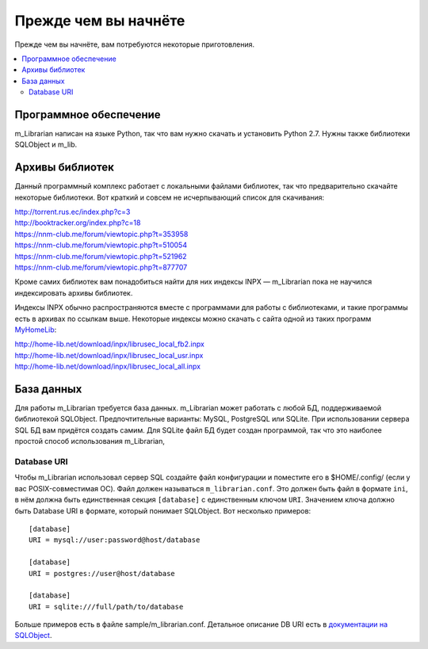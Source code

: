 
Прежде чем вы начнёте
=====================

Прежде чем вы начнёте, вам потребуются некоторые приготовления.


.. contents::
   :local:

.. highlight:: none

Программное обеспечение
-----------------------

m_Librarian написан на языке Python, так что вам нужно скачать и
установить Python 2.7. Нужны также библиотеки SQLObject и m_lib.


Архивы библиотек
----------------

Данный программный комплекс работает с локальными файлами библиотек, так
что предварительно скачайте некоторые библиотеки. Вот краткий и совсем
не исчерпывающий список для скачивания:

| http://torrent.rus.ec/index.php?c=3
| http://booktracker.org/index.php?c=18
| https://nnm-club.me/forum/viewtopic.php?t=353958
| https://nnm-club.me/forum/viewtopic.php?t=510054
| https://nnm-club.me/forum/viewtopic.php?t=521962
| https://nnm-club.me/forum/viewtopic.php?t=877707

Кроме самих библиотек вам понадобиться найти для них индексы INPX —
m_Librarian пока не научился индексировать архивы библиотек.

Индексы INPX обычно распространяются вместе с программами для работы с
библиотеками, и такие программы есть в архивах по ссылкам выше.
Некоторые индексы можно скачать с сайта одной из таких программ
`MyHomeLib <http://home-lib.net/>`_:

| http://home-lib.net/download/inpx/librusec_local_fb2.inpx
| http://home-lib.net/download/inpx/librusec_local_usr.inpx
| http://home-lib.net/download/inpx/librusec_local_all.inpx


База данных
-----------

Для работы m_Librarian требуется база данных. m_Librarian может работать
с любой БД, поддерживаемой библиотекой SQLObject. Предпочтительные
варианты: MySQL, PostgreSQL или SQLite. При использовании сервера SQL БД
вам придётся создать самим. Для SQLite файл БД будет создан программой,
так что это наиболее простой способ использования m_Librarian,

Database URI
^^^^^^^^^^^^

Чтобы m_Librarian использовал сервер SQL создайте файл конфигурации и
поместите его в $HOME/.config/ (если у вас POSIX-совместимая ОС). Файл
должен называться ``m_librarian.conf``. Это должен быть файл в формате
``ini``, в нём должна быть единственная секция ``[database]`` с
единственным ключом ``URI``. Значением ключа должно быть Database URI в
формате, который понимает SQLObject. Вот несколько примеров::

   [database]
   URI = mysql://user:password@host/database

   [database]
   URI = postgres://user@host/database

   [database]
   URI = sqlite:///full/path/to/database

Больше примеров есть в файле sample/m_librarian.conf. Детальное описание
DB URI есть в `документации на SQLObject
<http://sqlobject.org/SQLObject.html#declaring-a-connection>`_.

.. vim: set tw=72 :
